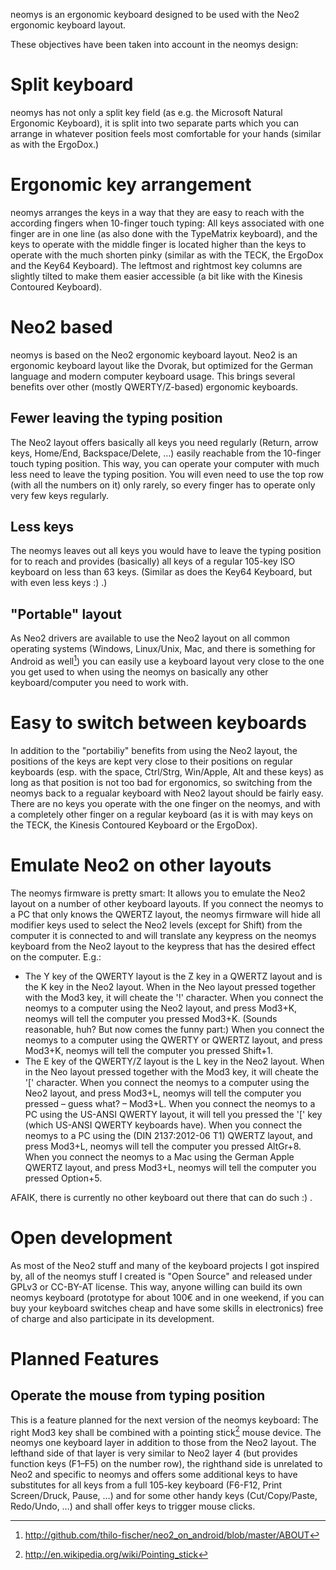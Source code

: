 neomys is an ergonomic keyboard designed to be used with the Neo2 ergonomic keyboard layout.

These objectives have been taken into account in the neomys design:

* Split keyboard
neomys has not only a split key field (as e.g. the Microsoft Natural Ergonomic Keyboard), it is split into two separate parts which you can arrange in whatever position feels most comfortable for your hands (similar as with the ErgoDox.)

* Ergonomic key arrangement
neomys arranges the keys in a way that they are easy to reach with the according fingers when 10-finger touch typing: All keys associated with one finger are in one line (as also done with the TypeMatrix keyboard), and the keys to operate with the middle finger is located higher than the keys to operate with the much shorten pinky (similar as with the TECK, the ErgoDox and the Key64 Keyboard). The leftmost and rightmost key columns are slightly tilted to make them easier accessible (a bit like with the Kinesis Contoured Keyboard).

* Neo2 based
neomys is based on the Neo2 ergonomic keyboard layout. Neo2 is an ergonomic keyboard layout like the Dvorak, but optimized for the German language and modern computer keyboard usage. This brings several benefits over other (mostly QWERTY/Z-based) ergonomic keyboards.

** Fewer leaving the typing position
The Neo2 layout offers basically all keys you need regularly (Return, arrow keys, Home/End, Backspace/Delete, ...) easily reachable from the 10-finger touch typing position. This way, you can operate your computer with much less need to leave the typing position.
You will even need to use the top row (with all the numbers on it) only rarely, so every finger has to operate only very few keys regularly.

** Less keys
The neomys leaves out all keys you would have to leave the typing position for to reach and provides (basically) all keys of a regular 105-key ISO keyboard on less than 63 keys. (Similar as does the Key64 Keyboard, but with even less keys :) .) 

** "Portable" layout
As Neo2 drivers are available to use the Neo2 layout on all common operating systems (Windows, Linux/Unix, Mac, and there is something for Android as well[fn:1]) you can easily use a keyboard layout very close to the one you get used to when using the neomys on basically any other keyboard/computer you need to work with.

* Easy to switch between keyboards
In addition to the "portabiliy" benefits from using the Neo2 layout, the positions of the keys are kept very close to their positions on regular keyboards (esp. with the space, Ctrl/Strg, Win/Apple, Alt and these keys) as long as that position is not too bad for ergonomics, so switching from the neomys back to a regualar keyboard with Neo2 layout should be fairly easy. There are no keys you operate with the one finger on the neomys, and with a completely other finger on a regular keyboard (as it is with may keys on the TECK, the Kinesis Contoured Keyboard or the ErgoDox).

* Emulate Neo2 on other layouts
The neomys firmware is pretty smart: It allows you to emulate the Neo2 layout on a number of other keyboard layouts. If you connect the neomys to a PC that only knows the QWERTZ layout, the neomys firmware will hide all modifier keys used to select the Neo2 levels (except for Shift) from the computer it is connected to and will translate any keypress on the neomys keyboard from the Neo2 layout to the keypress that has the desired effect on the computer. E.g.:
- The Y key of the QWERTY layout is the Z key in a QWERTZ layout and is the K key in the Neo2 layout. When in the Neo layout pressed together with the Mod3 key, it will cheate the '!' character. When you connect the neomys to a computer using the Neo2 layout, and press Mod3+K, neomys will tell the computer you pressed Mod3+K. (Sounds reasonable, huh? But now comes the funny part:) When you connect the neomys to a computer using the QWERTY or QWERTZ layout, and press Mod3+K, neomys will tell the computer you pressed Shift+1.
- The E key of the QWERTY/Z layout is the L key in the Neo2 layout. When in the Neo layout pressed together with the Mod3 key, it will cheate the '[' character. When you connect the neomys to a computer using the Neo2 layout, and press Mod3+L, neomys will tell the computer you pressed -- guess what? -- Mod3+L. When you connect the neomys to a PC using the US-ANSI QWERTY layout, it will tell you pressed the '[' key (which US-ANSI QWERTY keyboards have). When you connect the neomys to a PC using the (DIN 2137:2012-06 T1) QWERTZ layout, and press Mod3+L, neomys will tell the computer you pressed AltGr+8. When you connect the neomys to a Mac using the German Apple QWERTZ layout, and press Mod3+L, neomys will tell the computer you pressed Option+5. 

AFAIK, there is currently no other keyboard out there that can do such :) .

* Open development
As most of the Neo2 stuff and many of the keyboard projects I got inspired by, all of the neomys stuff I created is "Open Source" and released under GPLv3 or CC-BY-AT license. This way, anyone willing can build its own neomys keyboard (prototype for about 100€ and in one weekend, if you can buy your keyboard switches cheap and have some skills in electronics) free of charge and also participate in its development.

* Planned Features

** Operate the mouse from typing position
This is a feature planned for the next version of the neomys keyboard: The right Mod3 key shall be combined with a pointing stick[fn:2] mouse device. The neomys one keyboard layer in addition to those from the Neo2 layout. The lefthand side of that layer is very similar to Neo2 layer 4 (but provides function keys (F1--F5) on the number row), the righthand side is unrelated to Neo2 and specific to neomys and offers some additional keys to have substitutes for all keys from a full 105-key keyboard (F6-F12, Print Screen/Druck, Pause, ...) and for some other handy keys (Cut/Copy/Paste, Redo/Undo, ...) and shall offer keys to trigger mouse clicks.


[fn:1] http://github.com/thilo-fischer/neo2_on_android/blob/master/ABOUT
[fn:2] http://en.wikipedia.org/wiki/Pointing_stick
